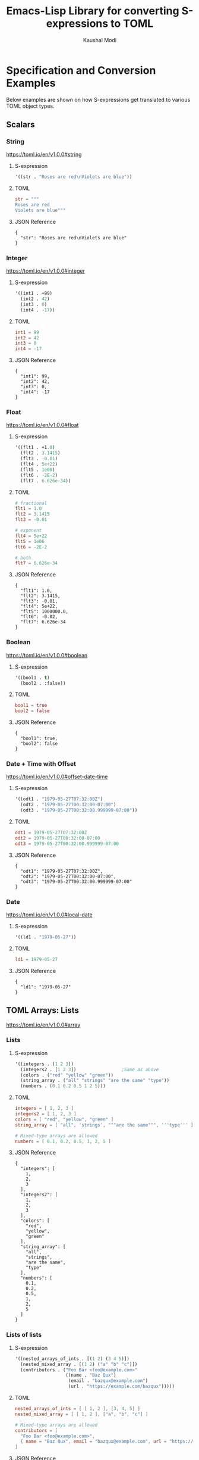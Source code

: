 #+title: Emacs-Lisp Library for converting S-expressions to TOML
#+author: Kaushal Modi

#+property: header-args :eval never-export

* Specification and Conversion Examples
Below examples are shown on how S-expressions get translated to
various TOML object types.
** Scalars
*** String
https://toml.io/en/v1.0.0#string
**** S-expression
#+begin_src emacs-lisp :eval no :noweb-ref scalar-string
'((str . "Roses are red\nViolets are blue"))
#+end_src
**** TOML
#+begin_src toml
str = """
Roses are red
Violets are blue"""
#+end_src
**** JSON Reference
#+begin_src emacs-lisp :noweb yes :exports results
(json-encode-pretty
  <<scalar-string>>)
#+end_src

#+RESULTS:
: {
:   "str": "Roses are red\nViolets are blue"
: }
*** Integer
https://toml.io/en/v1.0.0#integer
**** S-expression
#+begin_src emacs-lisp :eval no :noweb-ref scalar-integer
'((int1 . +99)
  (int2 . 42)
  (int3 . 0)
  (int4 . -17))
#+end_src
**** TOML
#+begin_src toml
int1 = 99
int2 = 42
int3 = 0
int4 = -17
#+end_src
**** JSON Reference
#+begin_src emacs-lisp :noweb yes :exports results
(json-encode-pretty
  <<scalar-integer>>)
#+end_src

#+RESULTS:
: {
:   "int1": 99,
:   "int2": 42,
:   "int3": 0,
:   "int4": -17
: }
*** Float
https://toml.io/en/v1.0.0#float
**** S-expression
#+begin_src emacs-lisp :eval no :noweb-ref scalar-float
'((flt1 . +1.0)
  (flt2 . 3.1415)
  (flt3 . -0.01)
  (flt4 . 5e+22)
  (flt5 . 1e06)
  (flt6 . -2E-2)
  (flt7 . 6.626e-34))
#+end_src
**** TOML
#+begin_src toml
# fractional
flt1 = 1.0
flt2 = 3.1415
flt3 = -0.01

# exponent
flt4 = 5e+22
flt5 = 1e06
flt6 = -2E-2

# both
flt7 = 6.626e-34
#+end_src
**** JSON Reference
#+begin_src emacs-lisp :noweb yes :exports results
(json-encode-pretty
  <<scalar-float>>)
#+end_src

#+RESULTS:
: {
:   "flt1": 1.0,
:   "flt2": 3.1415,
:   "flt3": -0.01,
:   "flt4": 5e+22,
:   "flt5": 1000000.0,
:   "flt6": -0.02,
:   "flt7": 6.626e-34
: }
*** Boolean
https://toml.io/en/v1.0.0#boolean
**** S-expression
#+begin_src emacs-lisp :eval no :noweb-ref scalar-boolean
'((bool1 . t)
  (bool2 . :false))
#+end_src
**** TOML
#+begin_src toml
bool1 = true
bool2 = false
#+end_src
**** JSON Reference
#+begin_src emacs-lisp :noweb yes :exports results
(json-encode-pretty
  <<scalar-boolean>>)
#+end_src

#+RESULTS:
: {
:   "bool1": true,
:   "bool2": false
: }
*** Date + Time with Offset
https://toml.io/en/v1.0.0#offset-date-time
**** S-expression
#+begin_src emacs-lisp :eval no :noweb-ref scalar-odt
'((odt1 . "1979-05-27T07:32:00Z")
  (odt2 . "1979-05-27T00:32:00-07:00")
  (odt3 . "1979-05-27T00:32:00.999999-07:00"))
#+end_src
**** TOML
#+begin_src toml
odt1 = 1979-05-27T07:32:00Z
odt2 = 1979-05-27T00:32:00-07:00
odt3 = 1979-05-27T00:32:00.999999-07:00
#+end_src
**** JSON Reference
#+begin_src emacs-lisp :noweb yes :exports results
(json-encode-pretty
  <<scalar-odt>>)
#+end_src

#+RESULTS:
: {
:   "odt1": "1979-05-27T07:32:00Z",
:   "odt2": "1979-05-27T00:32:00-07:00",
:   "odt3": "1979-05-27T00:32:00.999999-07:00"
: }
*** Date
https://toml.io/en/v1.0.0#local-date
**** S-expression
#+begin_src emacs-lisp :eval no :noweb-ref scalar-date
'((ld1 . "1979-05-27"))
#+end_src
**** TOML
#+begin_src toml
ld1 = 1979-05-27
#+end_src
**** JSON Reference
#+begin_src emacs-lisp :noweb yes :exports results
(json-encode-pretty
  <<scalar-date>>)
#+end_src

#+RESULTS:
: {
:   "ld1": "1979-05-27"
: }
** TOML Arrays: Lists
https://toml.io/en/v1.0.0#array
*** Lists
**** S-expression
#+begin_src emacs-lisp :eval no :noweb-ref lists
'((integers . (1 2 3))
  (integers2 . [1 2 3])                 ;Same as above
  (colors . ("red" "yellow" "green"))
  (string_array . ("all" "strings" "are the same" "type"))
  (numbers . (0.1 0.2 0.5 1 2 5)))
#+end_src
**** TOML
#+begin_src toml
integers = [ 1, 2, 3 ]
integers2 = [ 1, 2, 3 ]
colors = [ "red", "yellow", "green" ]
string_array = [ "all", 'strings', """are the same""", '''type''' ]

# Mixed-type arrays are allowed
numbers = [ 0.1, 0.2, 0.5, 1, 2, 5 ]
#+end_src
**** JSON Reference
#+begin_src emacs-lisp :noweb yes :exports results
(json-encode-pretty
  <<lists>>)
#+end_src

#+RESULTS:
#+begin_example
{
  "integers": [
    1,
    2,
    3
  ],
  "integers2": [
    1,
    2,
    3
  ],
  "colors": [
    "red",
    "yellow",
    "green"
  ],
  "string_array": [
    "all",
    "strings",
    "are the same",
    "type"
  ],
  "numbers": [
    0.1,
    0.2,
    0.5,
    1,
    2,
    5
  ]
}
#+end_example
*** Lists of lists
**** S-expression
#+begin_src emacs-lisp :eval no :noweb-ref lists-of-lists
'((nested_arrays_of_ints . [(1 2) (3 4 5)])
  (nested_mixed_array . [(1 2) ("a" "b" "c")])
  (contributors . ("Foo Bar <foo@example.com>"
                   ((name . "Baz Qux")
                    (email . "bazqux@example.com")
                    (url . "https://example.com/bazqux")))))
#+end_src
**** TOML
#+begin_src toml
nested_arrays_of_ints = [ [ 1, 2 ], [3, 4, 5] ]
nested_mixed_array = [ [ 1, 2 ], ["a", "b", "c"] ]

# Mixed-type arrays are allowed
contributors = [
  "Foo Bar <foo@example.com>",
  { name = "Baz Qux", email = "bazqux@example.com", url = "https://example.com/bazqux" }
]
#+end_src
**** JSON Reference
#+begin_src emacs-lisp :noweb yes :exports results
(json-encode-pretty
  <<lists-of-lists>>)
#+end_src

#+RESULTS:
#+begin_example
{
  "nested_arrays_of_ints": [
    [
      1,
      2
    ],
    [
      3,
      4,
      5
    ]
  ],
  "nested_mixed_array": [
    [
      1,
      2
    ],
    [
      "a",
      "b",
      "c"
    ]
  ],
  "contributors": [
    "Foo Bar <foo@example.com>",
    {
      "name": "Baz Qux",
      "email": "bazqux@example.com",
      "url": "https://example.com/bazqux"
    }
  ]
}
#+end_example
** TOML Tables: Maps or Dictionaries or Hash Tables
*** S-expression
#+begin_src emacs-lisp :eval no :noweb-ref tables
'((table-1 . ((key1 . "some string")
              (key2 . 123)))
  (table-2 . ((key1 . "another string")
              (key2 . 456))))
#+end_src
*** TOML
#+begin_src toml
[table-1]
  key1 = "some string"
  key2 = 123

[table-2]
  key1 = "another string"
  key2 = 456
#+end_src
*** JSON Reference
#+begin_src emacs-lisp :noweb yes :exports results
(json-encode-pretty
  <<tables>>)
#+end_src

#+RESULTS:
#+begin_example
{
  "table-1": {
    "key1": "some string",
    "key2": 123
  },
  "table-2": {
    "key1": "another string",
    "key2": 456
  }
}
#+end_example
** TOML Array of Tables: Lists of Maps
*** S-expression
#+begin_src emacs-lisp :eval no :noweb-ref table-arrays
'((products . (((name . "Hammer")
                (sku . 738594937))
               ()
               ((name . "Nail")
                (sku . 284758393)
                (color . "gray"))))

  (fruits . (((name . "apple")
              (physical . ((color . "red")
                           (shape . "round")))
              (varieties . ((((name . "red delicious"))
                             ((name . "granny smith"))))))
             ((name . "banana")
              (varieties . (((name . "plantain")))))))


  (org_logbook . (((timestamp . 2022-04-08T14:53:00-04:00)
                   (note . "This note addition prompt shows up on typing the `C-c C-z` binding.\nSee [org#Drawers](https://www.gnu.org/software/emacs/manual/html_mono/org.html#Drawers)."))
                  ((timestamp . 2018-09-06T11:45:00-04:00)
                   (note . "Another note **bold** _italics_."))
                  ((timestamp . 2018-09-06T11:37:00-04:00)
                   (note . "A note `mono`.")))))
#+end_src
*** TOML
#+begin_src toml
[[products]]
  name = "Hammer"
  sku = 738594937
[[products]]  # empty table within the array
[[products]]
  name = "Nail"
  sku = 284758393
  color = "gray"

[[fruits]]
  name = "apple"
  [fruits.physical]  # subtable
    color = "red"
    shape = "round"
  [[fruits.varieties]]  # nested array of tables
    name = "red delicious"
  [[fruits.varieties]]
    name = "granny smith"
[[fruits]]
  name = "banana"
  [[fruits.varieties]]
    name = "plantain"

[[org_logbook]]
  timestamp = 2022-04-08T14:53:00-04:00
  note = """This note addition prompt shows up on typing the `C-c C-z` binding.
See [org#Drawers](https://www.gnu.org/software/emacs/manual/html_mono/org.html#Drawers)."""
[[org_logbook]]
  timestamp = 2018-09-06T11:45:00-04:00
  note = """Another note **bold** _italics_."""
[[org_logbook]]
  timestamp = 2018-09-06T11:37:00-04:00
  note = """A note `mono`."""
#+end_src
*** JSON Reference
#+begin_src emacs-lisp :noweb yes :exports results
(json-encode-pretty
  <<table-arrays>>)
#+end_src

#+RESULTS:
#+begin_example
{
  "products": [
    {
      "name": "Hammer",
      "sku": 738594937
    },
    null,
    {
      "name": "Nail",
      "sku": 284758393,
      "color": "gray"
    }
  ],
  "fruits": [
    {
      "name": "apple",
      "physical": {
        "color": "red",
        "shape": "round"
      },
      "varieties": [
        [
          {
            "name": "red delicious"
          },
          {
            "name": "granny smith"
          }
        ]
      ]
    },
    {
      "name": "banana",
      "varieties": [
        {
          "name": "plantain"
        }
      ]
    }
  ],
  "org_logbook": [
    {
      "timestamp": "2022-04-08T14:53:00-04:00",
      "note": "This note addition prompt shows up on typing the `C-c C-z` binding.\nSee [org#Drawers](https://www.gnu.org/software/emacs/manual/html_mono/org.html#Drawers)."
    },
    {
      "timestamp": "2018-09-06T11:45:00-04:00",
      "note": "Another note **bold** _italics_."
    },
    {
      "timestamp": "2018-09-06T11:37:00-04:00",
      "note": "A note `mono`."
    }
  ]
}
#+end_example
** Combinations of all of the above
*** S-expression
#+begin_src emacs-lisp :eval no :noweb-ref medley
'((title . "Keyword Collection")
  (author . ("firstname1 lastname1" "firstname2 lastname2" "firstname3 lastname3"))
  (aliases . ("/posts/keyword-concatenation" "/posts/keyword-merging"))
  (images . ("image 1" "image 2"))
  (keywords . ("keyword1" "keyword2" "three word keywords3"))
  (outputs . ("html" "json"))
  (series . ("series 1" "series 2"))
  (tags . ("mega front-matter" "keys" "collection" "concatenation" "merging"))
  (categories . ("cat1" "cat2"))
  (videos . ("video 1" "video 2"))
  (draft . :false)
  (categories_weight . 999)
  (tags_weight . 88)
  (weight . 7)
  (myfoo . "bar")
  (mybaz . "zoo")
  (alpha . 1)
  (beta . "two words")
  (gamma . 10)
  (animals . ("dog" "cat" "penguin" "mountain gorilla"))
  (strings-symbols . ("abc" "def" "two words"))
  (integers . (123 -5 17 1234))
  (floats . (12.3 -5.0 -1.7e-05))
  (booleans . (t :false))
  (dog . ((legs . 4)
          (eyes . 2)
          (friends . ("poo" "boo"))))
  (header . ((image . "projects/Readingabook.jpg")
             (caption . "stay hungry stay foolish")))
  (collection . ((nothing . :false)
                 (nonnil . t)
                 (animals . ("dog" "cat" "penguin" "mountain gorilla"))
                 (strings-symbols . ("abc" "def" "two words"))
                 (integers . (123 -5 17 1234))
                 (floats . (12.3 -5.0 -1.7e-05))
                 (booleans . (t :false))))
  (menu . ((foo . ((identifier . "keyword-collection")
                   (weight . 10)))))
  (resources . (((src . "*.png")
                 (name . "my-cool-image-:counter")
                 (title . "The Image #:counter")
                 (params . ((foo . "bar")
                            (floats . (12.3 -5.0 -1.7e-05))
                            (strings-symbols . ("abc" "def" "two words"))
                            (animals . ("dog" "cat" "penguin" "mountain gorilla"))
                            (integers . (123 -5 17 1234))
                            (booleans . (t :false))
                            (byline . "bep"))))
                ((src . "image-4.png")
                 (title . "The Fourth Image"))
                ((src . "*.jpg")
                 (title . "JPEG Image #:counter")))))
#+end_src
*** TOML
#+begin_src toml
title = "Keyword Collection"
author = ["firstname1 lastname1", "firstname2 lastname2", "firstname3 lastname3"]
aliases = ["/posts/keyword-concatenation", "/posts/keyword-merging"]
images = ["image 1", "image 2"]
keywords = ["keyword1", "keyword2", "three word keywords3"]
outputs = ["html", "json"]
series = ["series 1", "series 2"]
tags = ["mega front-matter", "keys", "collection", "concatenation", "merging"]
categories = ["cat1", "cat2"]
videos = ["video 1", "video 2"]
draft = false
categories_weight = 999
tags_weight = 88
weight = 7
myfoo = "bar"
mybaz = "zoo"
alpha = 1
beta = "two words"
gamma = 10
animals = ["dog", "cat", "penguin", "mountain gorilla"]
strings-symbols = ["abc", "def", "two words"]
integers = [123, -5, 17, 1_234]
floats = [12.3, -5.0, -1.7e-05]
booleans = [true, false]
[dog]
  legs = 4
  eyes = 2
  friends = ["poo", "boo"]
[header]
  image = "projects/Readingabook.jpg"
  caption = "stay hungry, stay foolish"
[collection]
  nothing = false
  nonnil = true
  animals = ["dog", "cat", "penguin", "mountain gorilla"]
  strings-symbols = ["abc", "def", "two words"]
  integers = [123, -5, 17, 1_234]
  floats = [12.3, -5.0, -1.7e-05]
  booleans = [true, false]
[menu.foo]
  identifier = "keyword-collection"
  weight = 10
[[resources]]
  src = "*.png"
  name = "my-cool-image-:counter"
  title = "The Image #:counter"
  [resources.params]
    foo = "bar"
    floats = [12.3, -5.0, -1.7e-05]
    strings-symbols = ["abc", "def", "two words"]
    animals = ["dog", "cat", "penguin", "mountain gorilla"]
    integers = [123, -5, 17, 1_234]
    booleans = [true, false]
    byline = "bep"
[[resources]]
  src = "image-4.png"
  title = "The Fourth Image"
[[resources]]
  src = "*.jpg"
  title = "JPEG Image #:counter"
#+end_src
*** JSON Reference
#+begin_src emacs-lisp :noweb yes :exports results
(json-encode-pretty
  <<medley>>)
#+end_src

#+RESULTS:
#+begin_example
{
  "title": "Keyword Collection",
  "author": [
    "firstname1 lastname1",
    "firstname2 lastname2",
    "firstname3 lastname3"
  ],
  "aliases": [
    "/posts/keyword-concatenation",
    "/posts/keyword-merging"
  ],
  "images": [
    "image 1",
    "image 2"
  ],
  "keywords": [
    "keyword1",
    "keyword2",
    "three word keywords3"
  ],
  "outputs": [
    "html",
    "json"
  ],
  "series": [
    "series 1",
    "series 2"
  ],
  "tags": [
    "mega front-matter",
    "keys",
    "collection",
    "concatenation",
    "merging"
  ],
  "categories": [
    "cat1",
    "cat2"
  ],
  "videos": [
    "video 1",
    "video 2"
  ],
  "draft": false,
  "categories_weight": 999,
  "tags_weight": 88,
  "weight": 7,
  "myfoo": "bar",
  "mybaz": "zoo",
  "alpha": 1,
  "beta": "two words",
  "gamma": 10,
  "animals": [
    "dog",
    "cat",
    "penguin",
    "mountain gorilla"
  ],
  "strings-symbols": [
    "abc",
    "def",
    "two words"
  ],
  "integers": [
    123,
    -5,
    17,
    1234
  ],
  "floats": [
    12.3,
    -5.0,
    -1.7e-05
  ],
  "booleans": [
    true,
    false
  ],
  "dog": {
    "legs": 4,
    "eyes": 2,
    "friends": [
      "poo",
      "boo"
    ]
  },
  "header": {
    "image": "projects/Readingabook.jpg",
    "caption": "stay hungry stay foolish"
  },
  "collection": {
    "nothing": false,
    "nonnil": true,
    "animals": [
      "dog",
      "cat",
      "penguin",
      "mountain gorilla"
    ],
    "strings-symbols": [
      "abc",
      "def",
      "two words"
    ],
    "integers": [
      123,
      -5,
      17,
      1234
    ],
    "floats": [
      12.3,
      -5.0,
      -1.7e-05
    ],
    "booleans": [
      true,
      false
    ]
  },
  "menu": {
    "foo": {
      "identifier": "keyword-collection",
      "weight": 10
    }
  },
  "resources": [
    {
      "src": "*.png",
      "name": "my-cool-image-:counter",
      "title": "The Image #:counter",
      "params": {
        "foo": "bar",
        "floats": [
          12.3,
          -5.0,
          -1.7e-05
        ],
        "strings-symbols": [
          "abc",
          "def",
          "two words"
        ],
        "animals": [
          "dog",
          "cat",
          "penguin",
          "mountain gorilla"
        ],
        "integers": [
          123,
          -5,
          17,
          1234
        ],
        "booleans": [
          true,
          false
        ],
        "byline": "bep"
      }
    },
    {
      "src": "image-4.png",
      "title": "The Fourth Image"
    },
    {
      "src": "*.jpg",
      "title": "JPEG Image #:counter"
    }
  ]
}
#+end_example
** Nil
**** S-expression
#+begin_src emacs-lisp :eval no :noweb-ref nil-value
'((key1 . 123)
  (key2 . nil)
  (key3 . "abc")
  (key4 . :false)
  (key5 . t))
#+end_src
**** TOML
#+begin_src toml
key1 = 123
key3 = "abc"
key4 = false
key5 = true
#+end_src
**** JSON Reference
#+begin_src emacs-lisp :noweb yes :exports results
(json-encode-pretty
  <<nil-value>>)
#+end_src

#+RESULTS:
: {
:   "key1": 123,
:   "key2": null,
:   "key3": "abc",
:   "key4": false,
:   "key5": true
: }
** P-lists
**** S-expression
#+begin_src emacs-lisp :eval no :noweb-ref p-list
'(:int 123
  :remove_this_key  nil
  :str "abc"
  :bool_false :false
  :bool_true t
  :int_list (1 2 3)
  :str_list ("a" "b" "c")
  :bool_list (t :false t :false)
  :list_of_lists [(1 2) (3 4 5)]
  :map (:key1 123
        :key2 "xyz")
  :list_of_maps [(:key1 123
                  :key2 "xyz")
                 (:key1 567
                  :key2 "klm")])
#+end_src
**** TOML
#+begin_src toml
int = 123.0
str = "abc"
bool_false = false
bool_true = true
int_list = [1.0, 2.0, 3.0]
str_list = ["a", "b", "c"]
bool_list = [true, false, true, false]
list_of_lists = [ [1.0, 2.0],
                  [3.0, 4.0, 5.0] ]

[map]
  key1 = 123.0
  key2 = "xyz"

[[list_of_maps]]
  key1 = 123.0
  key2 = "xyz"
[[list_of_maps]]
  key1 = 567.0
  key2 = "klm"
#+end_src
**** JSON Reference
#+begin_src emacs-lisp :noweb yes :exports results
(json-encode-pretty
  <<p-list>>)
#+end_src

#+RESULTS:
#+begin_example
{
  "int": 123,
  "remove_this_key": null,
  "str": "abc",
  "bool_false": false,
  "bool_true": true,
  "int_list": [
    1,
    2,
    3
  ],
  "str_list": [
    "a",
    "b",
    "c"
  ],
  "bool_list": [
    true,
    false,
    true,
    false
  ],
  "list_of_lists": [
    [
      1,
      2
    ],
    [
      3,
      4,
      5
    ]
  ],
  "map": {
    "key1": 123,
    "key2": "xyz"
  },
  "list_of_maps": [
    {
      "key1": 123,
      "key2": "xyz"
    },
    {
      "key1": 567,
      "key2": "klm"
    }
  ]
}
#+end_example

* COMMENT Development
** Running Tests
*** Run all tests
#+begin_src shell
make test
#+end_src
*** Run tests matching a specific string
Run ~make test MATCH=<string>~. For example, to run all tests where
the name matches "scalar" completely or partially, run:

#+begin_src shell
make test MATCH=scalar
#+end_src
* COMMENT Helper function
** JSON Reference pretty print string
The ~json-encode-pretty~ function defined here is used to pretty-print
the above JSON examples.

#+begin_src emacs-lisp :results none
(defun json-encode-pretty (object)
  "Return prettified JSONified version of OBJECT."
  (with-temp-buffer
    (let ((json-false :false)
          (json-encoding-pretty-print t))
      (json-encode object))))
#+end_src
* Reference
[[https://toml.io/en/v1.0.0/][TOML v1.0.0 Spec]]
* COMMENT Local Variables                                                   :ARCHIVE:
# Local Variables:
# eval: (setq-local org-fold-core-style 'overlays)
# End:

